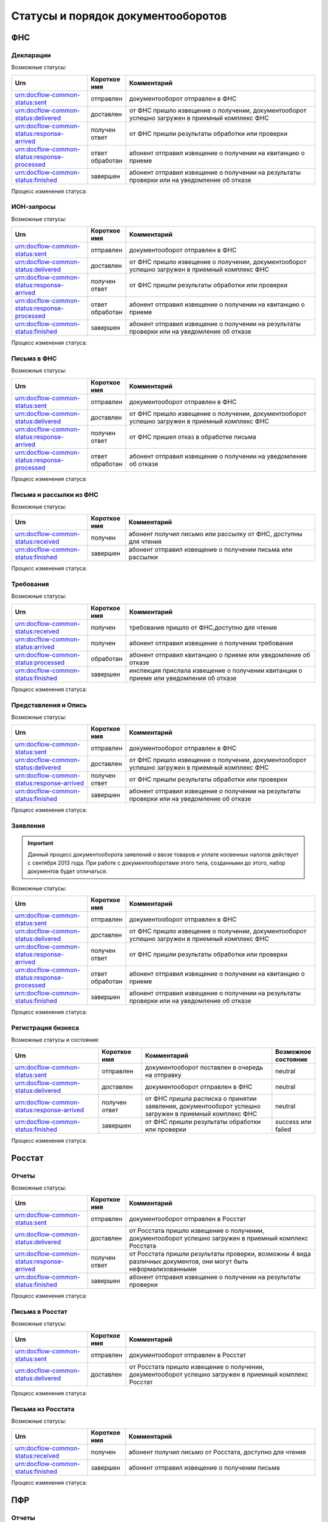 Статусы и порядок документооборотов
===================================

ФНС
---

.. _rst-markup-fnsreport-status:

Декларации
++++++++++

Возможные статусы:

.. csv-table:: 
   :header: "Urn", "Короткое имя", "Комментарий"
   :widths: 20 10 50

   "urn:docflow-common-status:sent", "отправлен", "документооборот отправлен в ФНС"
   "urn:docflow-common-status:delivered", "доставлен", "от ФНС пришло извещение о получении, документооборот успешно загружен в приемный комплекс ФНС"
   "urn:docflow-common-status:response-arrived", "получен ответ", "от ФНС пришли результаты обработки или проверки"
   "urn:docflow-common-status:response-processed", "ответ обработан", "абонент отправил извещение о получении на квитанцию о приеме"
   "urn:docflow-common-status:finished", "завершен", "абонент отправил извещение о получении на результаты проверки или на уведомление об отказе"

Процесс изменения статуса:

.. image:: /_static/status-fns534-report.jpg

ИОН-запросы
+++++++++++

Возможные статусы:

.. csv-table:: 
   :header: "Urn", "Короткое имя", "Комментарий"
   :widths: 20 10 50

   "urn:docflow-common-status:sent", "отправлен", "документооборот отправлен в ФНС"
   "urn:docflow-common-status:delivered", "доставлен", "от ФНС пришло извещение о получении, документооборот успешно загружен в приемный комплекс ФНС"
   "urn:docflow-common-status:response-arrived", "получен ответ", "от ФНС пришли результаты обработки или проверки"
   "urn:docflow-common-status:response-processed", "ответ обработан", "абонент отправил извещение о получении на квитанцию о приеме"
   "urn:docflow-common-status:finished", "завершен", "абонент отправил извещение о получении на результаты проверки или на уведомление об отказе"

Процесс изменения статуса:

.. image:: /_static/status-fns534-ion.jpg

Письма в ФНС
++++++++++++

Возможные статусы:

.. csv-table:: 
   :header: "Urn", "Короткое имя", "Комментарий"
   :widths: 20 10 50

   "urn:docflow-common-status:sent", "отправлен", "документооборот отправлен в ФНС"
   "urn:docflow-common-status:delivered", "доставлен", "от ФНС пришло извещение о получении, документооборот успешно загружен в приемный комплекс ФНС"
   "urn:docflow-common-status:response-arrived", "получен ответ", "от ФНС пришел отказ в обработке письма"
   "urn:docflow-common-status:response-processed", "ответ обработан", "абонент отправил извещение о получении на уведомление об отказе"

Процесс изменения статуса:

.. image:: /_static/status-fns534-letter.jpg

Письма и рассылки из ФНС
++++++++++++++++++++++++

Возможные статусы:

.. csv-table:: 
   :header: "Urn", "Короткое имя", "Комментарий"
   :widths: 20 10 50
   
   "urn:docflow-common-status:received", "получен", "абонент получил письмо или рассылку от ФНС, доступны для чтения"
   "urn:docflow-common-status:finished", "завершен", "абонент отправил извещение о получении письма или рассылки"

Процесс изменения статуса:

.. image:: /_static/status-fns534-letterCU.jpg

.. _rst-markup-demand-status:

Требования
++++++++++

Возможные статусы:

.. csv-table:: 
   :header: "Urn", "Короткое имя", "Комментарий"
   :widths: 20 10 50

   "urn:docflow-common-status:received", "получен", "требование пришло от ФНС,доступно для чтения"
   "urn:docflow-common-status:arrived", "получен", "абонент отправил извещение о получении требования"
   "urn:docflow-common-status:processed", "обработан", "абонент отправил квитанцию о приеме или уведомление об отказе"
   "urn:docflow-common-status:finished", "завершен", "инспекция прислала извещение о получении квитанции о приеме или уведомления об отказе"

Процесс изменения статуса:

.. image:: /_static/status-fns534-demand.jpg

Представления и Опись
+++++++++++++++++++++

Возможные статусы:

.. csv-table:: 
   :header: "Urn", "Короткое имя", "Комментарий"
   :widths: 20 10 50

   "urn:docflow-common-status:sent", "отправлен", "документооборот отправлен в ФНС"
   "urn:docflow-common-status:delivered", "доставлен", "от ФНС пришло извещение о получении, документооборот успешно загружен в приемный комплекс ФНС"
   "urn:docflow-common-status:response-arrived", "получен ответ", "от ФНС пришли результаты обработки или проверки"
   "urn:docflow-common-status:finished", "завершен", "абонент отправил извещение о получении на результаты проверки или на уведомление об отказе"

Процесс изменения статуса:

.. image:: /_static/status-fns534-submission.jpg

Заявления
+++++++++

.. important:: Данный процесс документооборота заявлений о ввозе товаров и уплате косвенных налогов действует с сентября 2013 года. При работе с документооборотами этого типа, созданными до этого, набор документов будет отличаться. 

Возможные статусы:

.. csv-table:: 
   :header: "Urn", "Короткое имя", "Комментарий"
   :widths: 20 10 50

   "urn:docflow-common-status:sent", "отправлен", "документооборот отправлен в ФНС"
   "urn:docflow-common-status:delivered", "доставлен", "от ФНС пришло извещение о получении, документооборот успешно загружен в приемный комплекс ФНС"
   "urn:docflow-common-status:response-arrived", "получен ответ", "от ФНС пришли результаты обработки или проверки"
   "urn:docflow-common-status:response-processed", "ответ обработан", "абонент отправил извещение о получении на квитанцию о приеме"
   "urn:docflow-common-status:finished", "завершен", "абонент отправил извещение о получении на результаты проверки или на уведомление об отказе"

Процесс изменения статуса:

.. image:: /_static/status-fns534-application2013.jpg

.. _rst-markup-business-reg-status:

Регистрация бизнеса
+++++++++++++++++++

Возможные статусы и состояния:

.. csv-table:: 
   :header: "Urn", "Короткое имя", "Комментарий", "Возможное состояние"
   :widths: 20 10 30 10

   "urn:docflow-common-status:sent", "отправлен", "документооборот поставлен в очередь на отправку", "neutral"
   "urn:docflow-common-status:delivered", "доставлен","документооборот отправлен в ФНС", "neutral"
   "urn:docflow-common-status:response-arrived","получен ответ","от ФНС пришла расписка о принятии заявления, документооборот успешно загружен в приемный комплекс ФНС", "neutral"
   "urn:docflow-common-status:finished", "завершен", "от ФНС пришли результаты обработки или проверки", "success или failed"

Процесс изменения статуса:

.. image:: /_static/Схема-ДО-регистрация-бизнеса.jpg

Росстат
-------

Отчеты
++++++

Возможные статусы:

.. csv-table:: 
   :header: "Urn", "Короткое имя", "Комментарий"
   :widths: 20 10 50

   "urn:docflow-common-status:sent", "отправлен", "документооборот отправлен в Росстат"
   "urn:docflow-common-status:delivered", "доставлен", "от Росстата пришло извещение о получении, документооборот успешно загружен в приемный комплекс Росстата"
   "urn:docflow-common-status:response-arrived", "получен ответ", "от Росстата пришли результаты проверки, возможны 4 вида различных документов, они могут быть неформализованными"
   "urn:docflow-common-status:finished", "завершен", "абонент отправил извещение о получении на результаты проверки"

Процесс изменения статуса:

.. image:: /_static/status-stat-report.jpg

Письма в Росстат
++++++++++++++++

Возможные статусы:

.. csv-table:: 
   :header: "Urn", "Короткое имя", "Комментарий"
   :widths: 20 10 50

   "urn:docflow-common-status:sent", "отправлен", "документооборот отправлен в Росстат"
   "urn:docflow-common-status:delivered", "доставлен", "от Росстата пришло извещение о получении, документооборот успешно загружен в приемный комплекс Росстат"

Процесс изменения статуса:

.. image:: /_static/status-stat-letter.jpg

Письма из Росстата
++++++++++++++++++

Возможные статусы:

.. csv-table:: 
   :header: "Urn", "Короткое имя", "Комментарий"
   :widths: 20 10 50
   
   "urn:docflow-common-status:received", "получен", "абонент получил письмо от Росстата, доступно для чтения"
   "urn:docflow-common-status:finished", "завершен", "абонент отправил извещение о получении письма"

Процесс изменения статуса:

.. image:: /_static/status-stat-letterCU.jpg

.. _rst-markup-prf-status:

ПФР
-------

Отчеты
++++++

Возможные статусы:

.. csv-table:: 
   :header: "Urn", "Короткое имя", "Комментарий"
   :widths: 20 10 50

   "urn:docflow-common-status:sent", "отправлен", "документооборот отправлен в ПФР"
   "urn:docflow-common-status:delivered", "доставлен", "от ПФР пришло подтверждение получения, документооборот успешно загружен в приемный комплекс ПФР"
   "urn:docflow-common-status:response-arrived", "получен ответ", "от ПФР пришли результаты проверки, в случае положительного протокола также вернутся подписи УПФР под отправленным отчетом"
   "urn:docflow-common-status:finished", "завершен", "абонент подтвердил получение протокола, путем отправки своей подписи под протоколом и всеми приложениями; либо из УПФР вернулась ошибка приема отчета (обычно технического плана), в зависимости от её причины, она может быть устранена без участия абонента и документооборот продолжится далее, в этом случае ошибка из документооборота пропадет"

Процесс изменения статуса:

.. image:: /_static/status-pfr-report.jpg

.. _rst-markup-szvtd-status:

Отчет СЗВ-ТД
++++++++++++

Возможные статусы:

.. csv-table:: 
   :header: "Urn", "Короткое имя", "Комментарий"
   :widths: 20 10 50

   "urn:docflow-common-status:sent", "отправлен", "документооборот отправлен в ПФР"
   "urn:docflow-common-status:delivered", "доставлен", "от ПФР пришло подтверждение получения, документооборот успешно загружен в приемный комплекс ПФР"
   "urn:docflow-common-status:response-arrived", "получен ответ", "от ПФР пришли положительные результаты проверки; либо из УПФР вернулось уведомление о выявленных ошибках"
   "urn:docflow-common-status:finished", "завершен", "Оператор ЭДО отправил уведомление о доставке; либо из УПФР вернулся отказ в приеме заявления"

Процесс изменения статуса:

.. image:: /_static/status-pfr-szvtd.jpg

Письма в ПФР
++++++++++++

Возможные статусы:

.. csv-table:: 
   :header: "Urn", "Короткое имя", "Комментарий"
   :widths: 20 10 50

   "urn:docflow-common-status:sent", "отправлен", "документооборот отправлен в ПФР"
   "urn:docflow-common-status:finished", "завершен", "от ПФР пришло подтверждение получения, документооборот успешно загружен в приемный комплекс ПФР"

Процесс изменения статуса:

.. image:: /_static/status-pfr-letter.jpg

Письма и рассылки из ПФР
++++++++++++++++++++++++

Возможные статусы:

.. csv-table:: 
   :header: "Urn", "Короткое имя", "Комментарий"
   :widths: 20 10 50
   
   "urn:docflow-common-status:received", "получен", "абонент получил письмо или рассылку от ПФР, доступны для чтения"
   "urn:docflow-common-status:finished", "завершен", "абонент отправил подтверждение получения письма или рассылки"

Процесс изменения статуса:

.. image:: /_static/status-pfr-letterCU.jpg

Уточнение платежей
++++++++++++++++++

Возможные статусы:

.. csv-table:: 
   :header: "Urn", "Короткое имя", "Комментарий"
   :widths: 20 10 50

   "urn:docflow-common-status:sent", "отправлен", "документооборот отправлен в ПФР"
   "urn:docflow-common-status:delivered", "доставлен", "от ПФР пришло подтверждение получения, документооборот успешно загружен в приемный комплекс ПФР"
   "urn:docflow-common-status:response-arrived", "получен ответ", "от ПФР пришли результаты проверки, в случае положительного протокола также вернутся подписи УПФР под отправленным отчетом"
   "urn:docflow-common-status:finished", "завершен", "абонент подтвердил получение протокола, путем отправки своей подписи под протоколом и всеми приложениями"

Процесс изменения статуса:

.. image:: /_static/status-pfr-ios.jpg

.. _rst-markup-ancillary-status:

Заявление на подключение к ЭДОК
+++++++++++++++++++++++++++++++

Возможные статусы:

.. csv-table:: 
   :header: "Urn", "Короткое имя", "Комментарий"
   :widths: 20 10 50

   "urn:docflow-common-status:sent", "отправлен", "документооборот отправлен в ПФР"
   "urn:docflow-common-status:delivered", "доставлен", "от ПФР пришло подтверждение получения, документооборот успешно загружен в приемный комплекс ПФР"
   "urn:docflow-common-status:response-arrived", "получен ответ", "от ПФР пришли положительные результаты проверки"
   "urn:docflow-common-status:finished", "завершен", "оператор ЭДО отправил уведомление о доставке; либо из УПФР вернулся отказ в приеме заявления"

Процесс изменения статуса:

.. image:: /_static/status-pfr-ancillary.jpg

ФСС
---

.. _rst-markup_4fss:

Расчет 4-ФСС
++++++++++++

.. important:: Данный тип документооборота отличается тем, что кроме обмена документа, в нем важную роль играют стадии и статусы стадий его прохождения. Поэтому ниже будут даны описания процесса документооборота в разрезе документов и в разрезе его стадий.

Возможные статусы:

.. csv-table:: 
   :header: "Urn", "Короткое имя", "Комментарий"
   :widths: 20 10 50

   "urn:docflow-common-status:sent", "отправлен", "документооборот отправлен в ФСС"
   "urn:docflow-common-status:delivered", "доставлен", "от ФСС пришло подтверждение получения, документооборот успешно загружен в приемный комплекс ФСС, на этом шаге не происходит обмен документами, факт доставки расчета 4-ФСС до ФСС подтверждается"
   "urn:docflow-common-status:finished", "завершен", "абонент подтвердил получение протокола, путем отправки своей подписи под протоколом и всеми приложениями; либо из ФСС вернулась ошибка приема отчета (обычно технического плана), в зависимости от её причины, она может быть устранена без участия абонента и документооборот продолжится далее, в этом случае ошибка из документооборота пропадет"

Процесс изменения статуса по документам:

.. image:: /_static/status-fss-report-doc.jpg

Процесс изменения статуса по стадиям документооборота:

.. image:: /_static/status-fss-report-stage.jpg

Стадии документооборота:

.. csv-table:: 
   :header: "Стадия", "Короткое имя", "Комментарий"
   :widths: 20 10 50

   "SosSave", "прием расчета", "Контур.Экстерн принял расчет 4-ФСС от абонента и готовит его к отправк в ФСС, выдается подтверждение даты отправки"
   "GetFile", "отправка в ФСС", "расчет 4-ФСС находится в стадии отправки в ФСС, ошибка на этой стадии означает завершение документооборота, расчет считается непринятым"
   "DecryptCheckSign", "расшифровка и проверка ЭП", "расчет 4-ФСС поступил в приемный комплекс ФСС, производится его расшифровка и проверка ЭП под ним, ошибка на этой стадии означает завершение документооборота, расчет считается непринятым"
   "FormatCheck", "форматный контроль", "приемный комплекс ФСС проверяет расчет 4-ФСС на соответствие формату, ошибка на этой стадии означает завершение документооборота, расчет считается непринятым"
   "LogicalCheck", "логический контроль", "приемный комплекс ФСС проверяет расчет 4-ФСС на выполнение контрольных соотношений, ошибка на этой стадии не означает завершение документооборота, позже будет сформирована квитанция, но в протоколе проверки будут указаны замечания ФСС, которые нужно исправить и отправить корректирующий расчет 4-ФСС в рамках нового документооборота"
   "FormingReceipt", "формирование квитанции", "расчет 4-ФСС проверен и принят ФСС, формируется квитанция, подписанная представителем ФСС"

Статусы стадий документооборота:

.. csv-table:: 
   :header: "Статус", "Короткое имя", "Комментарий"
   :widths: 20 10 50

   "Success", "успех", "стадия завершилась успешно"
   "Error", "ошибка", "стадия завершился неудачей"
  

